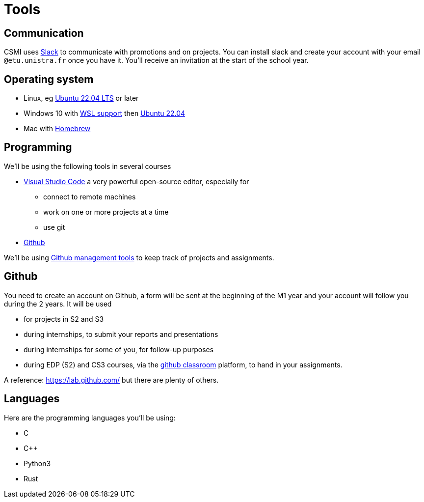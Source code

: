 = Tools 
:page-role: home

== Communication

CSMI uses link:https://slack.com/intl/fr-fr/[Slack] to communicate with promotions and on projects.
You can install slack and create your account with your email `@etu.unistra.fr` once you have it.
You'll receive an invitation at the start of the school year.

== Operating system
- Linux, eg link:https://ubuntu.com/download/desktop/thank-you?version=22.04.1&architecture=amd64[Ubuntu 22.04 LTS] or later
- Windows 10 with link:https://docs.microsoft.com/fr-fr/windows/wsl/install[WSL support] then link:https://apps.microsoft.com/store/detail/ubuntu-22041-lts/9PN20MSR04DW?hl=fr-fr&gl=FR[Ubuntu 22.04]
- Mac with link:https://brew.sh/index_fr[Homebrew]

== Programming

We'll be using the following tools in several courses

- https://code.visualstudio.com/[Visual Studio Code] a very powerful open-source editor, especially for 
   ** connect to remote machines
   ** work on one or more projects at a time
   ** use git
- https://github.com[Github]

We'll be using https://github.com/features/issues[Github management tools] to keep track of projects and assignments.

== Github

You need to create an account on Github, a form will be sent at the beginning of the M1 year and your account will follow you during the 2 years.
It will be used

- for projects in S2 and S3
- during internships, to submit your reports and presentations
- during internships for some of you, for follow-up purposes 
- during EDP (S2) and CS3 courses, via the https://classroom.github.com[github classroom] platform, to hand in your assignments. 

A reference: https://lab.github.com/ but there are plenty of others.

== Languages 

Here are the programming languages you'll be using:

- C 
- C{pp} 
- Python3
- Rust

